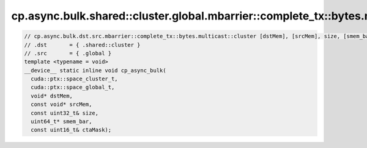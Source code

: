 ..
   This file was automatically generated. Do not edit.

cp.async.bulk.shared::cluster.global.mbarrier::complete_tx::bytes.multicast::cluster
^^^^^^^^^^^^^^^^^^^^^^^^^^^^^^^^^^^^^^^^^^^^^^^^^^^^^^^^^^^^^^^^^^^^^^^^^^^^^^^^^^^^
.. code-block:: cuda

   // cp.async.bulk.dst.src.mbarrier::complete_tx::bytes.multicast::cluster [dstMem], [srcMem], size, [smem_bar], ctaMask; // PTX ISA 80, SM_90a, SM_100a, SM_101a
   // .dst       = { .shared::cluster }
   // .src       = { .global }
   template <typename = void>
   __device__ static inline void cp_async_bulk(
     cuda::ptx::space_cluster_t,
     cuda::ptx::space_global_t,
     void* dstMem,
     const void* srcMem,
     const uint32_t& size,
     uint64_t* smem_bar,
     const uint16_t& ctaMask);
